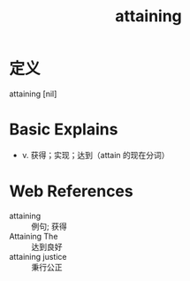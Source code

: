 #+title: attaining
#+roam_tags:英语单词

* 定义
  
attaining [nil]

* Basic Explains
- v. 获得；实现；达到（attain 的现在分词）

* Web References
- attaining :: 例句; 获得
- Attaining The :: 达到良好
- attaining justice :: 秉行公正
